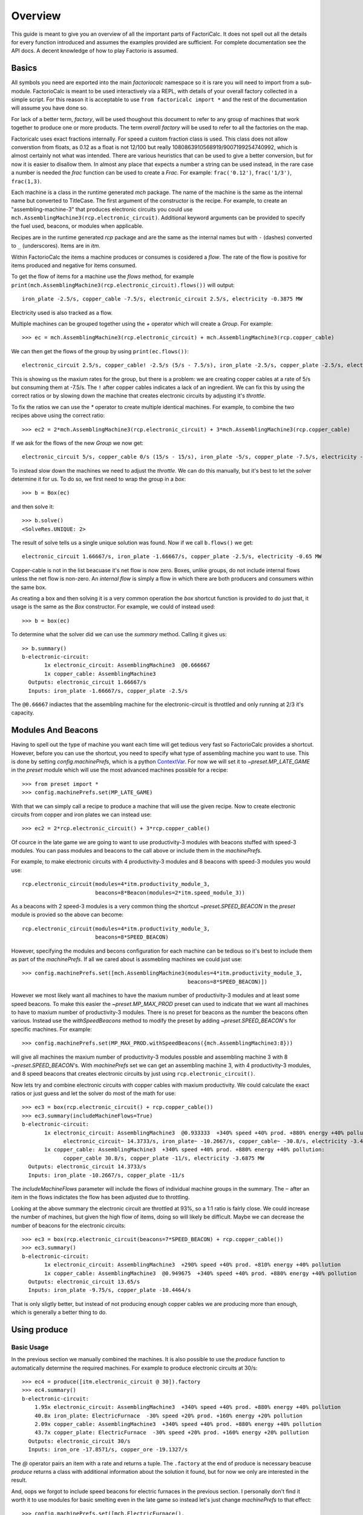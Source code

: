 .. default-role:: py:obj
.. highlight:: none

.. py:currentmodule:: factoriocalc

Overview
********

This guide is meant to give you an overview of all the important parts of
FactoriCalc.  It does not spell out all the details for every function
introduced and assumes the examples provided are sufficient.  For complete
documentation see the API docs.  A decent knowledge of how to play Factorio is
assumed.

Basics
======

All symbols you need are exported into the main `factoriocalc` namespace so it
is rare you will need to import from a sub-module.  FactorioCalc is meant to
be used interactively via a REPL, with details of your overall factory
collected in a simple script.  For this reason it is acceptable to use ``from
factoricalc import *`` and the rest of the documentation will assume you have
done so.

For lack of a better term, *factory*, will be used thoughout this document to
refer to any group of machines that work together to produce one or more
products.  The term *overall factory* will be used to refer to all the
factories on the map.

Factoricalc uses exact fractions internally.  For speed a custom fraction
class is used.  This class does not allow converstion from floats, as 0.12
as a float is not 12/100 but really 1080863910568919/9007199254740992, which
is almost certainly not what was intended.  There are various heuristics
that can be used to give a better conversion, but for now it is easier to
disallow them.  In almost any place that expects a number a string can be
used instead, in the rare case a number is needed the `frac` function can be
used to create a `Frac`.  For example: ``frac('0.12')``, ``frac('1/3')``,
``frac(1,3)``.

Each machine is a class in the runtime generated `mch` package.  The name of
the machine is the same as the internal name but converted to TitleCase.  The
first argument of the constructor is the recipe.  For example, to create an
"assembling-machine-3" that produces electronic circuits you could use
``mch.AssemblingMachine3(rcp.electronic_circuit)``.  Additional keyword
arguments can be provided to specify the fuel used, beacons, or modules when
applicable.

Recipes are in the runtime generated `rcp` package and are the same as the
internal names but with ``-`` (dashes) converted to ``_`` (underscores).
Items are in `itm`.

Within FactorioCalc the items a machine produces or consumes is cosidered a
*flow*.  The rate of the flow is positive for items produced and negative
for items consumed.

To get the flow of items for a machine use the `flows` method, for example
``print(mch.AssemblingMachine3(rcp.electronic_circuit).flows())`` will output::

  iron_plate -2.5/s, copper_cable -7.5/s, electronic_circuit 2.5/s, electricity -0.3875 MW

Electricity used is also tracked as a flow.

Multiple machines can be grouped together using the `+` operator which will
create a `Group`.  For example::

  >>> ec = mch.AssemblingMachine3(rcp.electronic_circuit) + mch.AssemblingMachine3(rcp.copper_cable)

We can then get the flows of the group by using ``print(ec.flows())``::

  electronic_circuit 2.5/s, copper_cable! -2.5/s (5/s - 7.5/s), iron_plate -2.5/s, copper_plate -2.5/s, electricity -0.775 MW

This is showing us the maxium rates for the group, but there is a problem:
we are creating copper cables at a rate of 5/s but consuming them at -7.5/s.
The ``!`` after copper cables indicates a lack of an ingredient.  We can fix
this by using the correct ratios or by slowing down the machine that creates
electronic circuits by adjusting it's *throttle*.

To fix the ratios we can use the `*` operator to create multiple identical
machines.  For example, to combine the two recipes above using the correct
ratio::

  >>> ec2 = 2*mch.AssemblingMachine3(rcp.electronic_circuit) + 3*mch.AssemblingMachine3(rcp.copper_cable)

If we ask for the flows of the new `Group` we now get::

  electronic_circuit 5/s, copper_cable 0/s (15/s - 15/s), iron_plate -5/s, copper_plate -7.5/s, electricity -1.9375 MW

To instead slow down the machines we need to adjust the *throttle*.  We can do
this manually, but it's best to let the solver determine it for us.  To do so,
we first need to wrap the group in a *box*::

  >>> b = Box(ec)

and then solve it::

  >>> b.solve()
  <SolveRes.UNIQUE: 2>

The result of solve tells us a single unique solution was found.  Now if we
call ``b.flows()`` we get::

  electronic_circuit 1.66667/s, iron_plate -1.66667/s, copper_plate -2.5/s, electricity -0.65 MW

Copper-cable is not in the list beacuase it's net flow is now zero.  Boxes,
unlike groups, do not include internal flows unless the net flow is non-zero.
An *internal flow* is simply a flow in which there are both producers and
consumers within the same box.

As creating a box and then solving it is a very common operation the `box`
shortcut function is provided to do just that, it usage is the same as the
`Box` constructor.  For example, we could of instead used::

  >>> b = box(ec)

To determine what the solver did we can use the `summary` method.  Calling
it gives us::

  >> b.summary()
  b-electronic-circuit:
         1x electronic_circuit: AssemblingMachine3  @0.666667
         1x copper_cable: AssemblingMachine3
    Outputs: electronic_circuit 1.66667/s
    Inputs: iron_plate -1.66667/s, copper_plate -2.5/s

The ``@0.66667`` indiactes that the assembling machine for the
electronic-circuit is throttled and only running at 2/3 it's capacity.

Modules And Beacons
===================

Having to spell out the type of machine you want each time will get tedious
very fast so FactorioCalc provides a shortcut.  However, before you can use
the shortcut, you need to specify what type of assembling machine you want to
use.  This is done by setting `config.machinePrefs`, which is a python
`ContextVar <https://docs.python.org/3/library/contextvars.html>`_.  For now
we will set it to `~preset.MP_LATE_GAME` in the `preset` module which will use
the most advanced machines possible for a recipe::

  >>> from preset import *
  >>> config.machinePrefs.set(MP_LATE_GAME)

With that we can simply call a recipe to produce a machine that will use the
given recipe.  Now to create electronic circuits from copper and iron plates
we can instead use::

  >>> ec2 = 2*rcp.electronic_circuit() + 3*rcp.copper_cable()

Of cource in the late game we are going to want to use productivity-3
modules with beacons stuffed with speed-3 modules.  You can pass modules and
beacons to the call above or include them in the `machinePrefs`.

For example, to make electronic circuits with 4 productivity-3 modules
and 8 beacons with speed-3 modules you would use::

  rcp.electronic_circuit(modules=4*itm.productivity_module_3,
                         beacons=8*Beacon(modules=2*itm.speed_module_3))

As a beacons with 2 speed-3 modules is a very common thing the shortcut
`~preset.SPEED_BEACON` in the `preset` module is provied so the above can become::

  rcp.electronic_circuit(modules=4*itm.productivity_module_3,
                         beacons=8*SPEED_BEACON)

However, specifying the modules and becons configuration for each machine
can be tedious so it's best to include them as part of the `machinePrefs`.  If
all we cared about is assmebling machines we could just use::

  >>> config.machinePrefs.set([mch.AssemblingMachine3(modules=4*itm.productivity_module_3,
                                                      beacons=8*SPEED_BEACON)])

However we most likely want all machines to have the maxium number of
productivity-3 modules and at least some speed beacons.  To make this easier
the `~preset.MP_MAX_PROD` preset can used to indicate that we want all machines to
have to maxium number of productivity-3 modules.  There is no preset for
beacons as the number the beacons often various.  Instead use the
`withSpeedBeacons` method to modify the preset by adding `~preset.SPEED_BEACON`'s for
specific machines.  For example::

  >>> config.machinePrefs.set(MP_MAX_PROD.withSpeedBeacons({mch.AssemblingMachine3:8}))

will give all machines the maxium number of productivity-3 modules possble and
assembling machine 3 with 8 `~preset.SPEED_BEACON`'s.  With `machinePrefs` set
we can get an assembling machine 3, with 4 productivity-3 modules, and 8 speed
beacons that creates electronic circuits by just using
``rcp.electronic_circuit()``.

Now lets try and combine electronic circuits with copper cables with maxium
productivity.  We could calculate the exact ratios or just guess and let
the solver do most of the math for use::

  >>> ec3 = box(rcp.electronic_circuit() + rcp.copper_cable())
  >>> ec3.summary(includeMachineFlows=True)
  b-electronic-circuit:
         1x electronic_circuit: AssemblingMachine3  @0.933333  +340% speed +40% prod. +880% energy +40% pollution:
               electronic_circuit~ 14.3733/s, iron_plate~ -10.2667/s, copper_cable~ -30.8/s, electricity -3.4425 MW
         1x copper_cable: AssemblingMachine3  +340% speed +40% prod. +880% energy +40% pollution:
               copper_cable 30.8/s, copper_plate -11/s, electricity -3.6875 MW
    Outputs: electronic_circuit 14.3733/s
    Inputs: iron_plate -10.2667/s, copper_plate -11/s

The `includeMachineFlows` parameter will include the flows of individual
machine groups in the summary.  The ``~`` after an item in the flows indictates
the flow has been adjusted due to throttling.

Looking at the above summary the electronic circuit are throttled at 93%, so
a 1:1 ratio is fairly close.  We could increase the number of machines, but
given the high flow of items, doing so will likely be difficult.  Maybe
we can decrease the number of beacons for the electronic circuits::

  >>> ec3 = box(rcp.electronic_circuit(beacons=7*SPEED_BEACON) + rcp.copper_cable())
  >>> ec3.summary()
  b-electronic-circuit:
         1x electronic_circuit: AssemblingMachine3  +290% speed +40% prod. +810% energy +40% pollution
         1x copper_cable: AssemblingMachine3  @0.949675  +340% speed +40% prod. +880% energy +40% pollution
    Outputs: electronic_circuit 13.65/s
    Inputs: iron_plate -9.75/s, copper_plate -10.4464/s

That is only sligtly better, but instead of not producing enough copper
cables we are producing more than enough, which is generally a better thing
to do.

Using produce
=============

Basic Usage
-----------

In the previous section we manually combined the machines.  It is also
possible to use the `produce` function to automatically determine the
required machines.  For example to produce electronic circuits at 30/s::

  >>> ec4 = produce([itm.electronic_circuit @ 30]).factory
  >>> ec4.summary()
  b-electronic-circuit:
      1.95x electronic_circuit: AssemblingMachine3  +340% speed +40% prod. +880% energy +40% pollution
      40.8x iron_plate: ElectricFurnace  -30% speed +20% prod. +160% energy +20% pollution
      2.09x copper_cable: AssemblingMachine3  +340% speed +40% prod. +880% energy +40% pollution
      43.7x copper_plate: ElectricFurnace  -30% speed +20% prod. +160% energy +20% pollution
    Outputs: electronic_circuit 30/s
    Inputs: iron_ore -17.8571/s, copper_ore -19.1327/s

The `@` operator pairs an item with a rate and returns a tuple.  The
``.factory`` at the end of produce is necessary beacuse `produce` returns a
class with additional information about the solution it found, but for now we
only are interested in the result.

And, oops we forgot to include speed beacons for electric furnaces in the
previous section.  I personally don't find it worth it to use modules for
basic smelting even in the late game so instead let's just change
`machinePrefs` to that effect::

  >>> config.machinePrefs.set([mch.ElectricFurnace(), 
                              *MP_MAX_PROD.withSpeedBeacons({mch.AssemblingMachine3:8})])
  >>> ec4 = produce([itm.electronic_circuit @ 30]).factory
  >>> ec4.summary()
  b-electronic-circuit:
      1.95x electronic_circuit: AssemblingMachine3  +340% speed +40% prod. +880% energy +40% pollution
      34.3x iron_plate: ElectricFurnace
      2.09x copper_cable: AssemblingMachine3  +340% speed +40% prod. +880% energy +40% pollution
      36.7x copper_plate: ElectricFurnace
    Outputs: electronic_circuit 30/s
    Inputs: iron_ore -21.4286/s, copper_ore -22.9592/s
  
Ok, we still need a lot of electronic furnaces, but I normally smelt in a
separate factory.  So let's instead create electronic circuits from just
iron and copper plates by using the `using` keyword argument::

  >>> ec5 = produce([itm.electronic_circuit @ 30], using = [itm.iron_plate, itm.copper_plate]).factory
  >>> ec5.summary()
  b-electronic-circuit:
      1.95x electronic_circuit: AssemblingMachine3  +340% speed +40% prod. +880% energy +40% pollution
      2.09x copper_cable: AssemblingMachine3  +340% speed +40% prod. +880% energy +40% pollution
    Outputs: electronic_circuit 30/s
    Inputs: iron_plate -21.4286/s, copper_plate -22.9592/s

The `using` keyword argument is a list that guides the machine selection
process: if the element is an item `produce` will attemt to use that item and
then stop once it does, if the element is a recipe than `produce` will
prefer that recipe over another when there are multiple possibles.

.. _constraints first used:

Inputs can also be paired with a rate to use up to that amount of items.  When
rates are specified for the inputs, they can be left off of the outputs.  For
example, to determine the rate of electronic circuit we can create from a full
fast belt (30/s) of iron and copper plates::

  >>> ec6 = produce([itm.electronic_circuit], using = [itm.iron_plate @ 30, itm.copper_plate @ 30]).factory
  >>> ec6.summary()
  b-electronic-circuit:
      2.55x electronic_circuit: AssemblingMachine3  +340% speed +40% prod. +880% energy +40% pollution
      2.73x copper_cable: AssemblingMachine3  +340% speed +40% prod. +880% energy +40% pollution
    Outputs: electronic_circuit 39.2/s
    Inputs: iron_plate -28/s, copper_plate -30/s
    Constraints: iron_plate >= -30, copper_plate >= -30

Which tells use we can produce electronic-circuit at 39.2/s.

By default `produce` will create a box with fractional number of machines.  If
you prefer that it just rounds up, set the `roundUp` argument to `True`, for
example::

  >>> ec7 = produce([itm.electronic_circuit], using = [itm.iron_plate @ 30, itm.copper_plate @ 30], roundUp=True).factory
  >>> ec7.summary()
  b-electronic-circuit:
      2.55x electronic_circuit: AssemblingMachine3  +340% speed +40% prod. +880% energy +40% pollution
      2.73x copper_cable: AssemblingMachine3  +340% speed +40% prod. +880% energy +40% pollution
    Outputs: electronic_circuit 39.2/s
    Inputs: iron_plate -28/s, copper_plate -30/s
    Constraints: iron_plate >= -30, copper_plate >= -30

.. _oil processing:

Oil Processing
--------------

FactoriCalc includes a simplex solver so it is able to handle complex cases,
such as producing items from cruid oil using advanced oil processing or coal
liquefaction.  Since oil produced can be produced from either process you have
to specify which one to use with the `using` paramater.  For example, to make
plastic from cruid oil::

  >> config.machinePrefs.set(MP_MAX_PROD.withSpeedBeacons({mch.AssemblingMachine3:8, mch.ChemicalPlant:8, mch.OilRefinery:12}))
  >> plastic1 = produce([itm.plastic_bar@90], using=[rcp.advanced_oil_processing]).factory
  >> plastic1.summary()
  Box:
      7.61x plastic_bar: ChemicalPlant  +355% speed +30% prod. +800% energy +30% pollution
      3.53x advanced_oil_processing: OilRefinery  +555% speed +30% prod. +1080% energy +30% pollution
      6.11x light_oil_cracking: ChemicalPlant  +355% speed +30% prod. +800% energy +30% pollution
      1.65x heavy_oil_cracking: ChemicalPlant  +355% speed +30% prod. +800% energy +30% pollution
    Outputs: plastic_bar 90/s
    Inputs: coal -34.6154/s, water -761.232/s, crude_oil -462.579/s

And it will tell how many chemical plants you need for light and heavy oil
cracking.  If you rather use coal liquefaction::

  >> plastic2 = produce([itm.plastic_bar@90], using=[rcp.coal_liquefaction], fuel=itm.solid_fuel).factory
  >> plastic2.summary()
  Box:
      7.61x plastic_bar: ChemicalPlant  +355% speed +30% prod. +800% energy +30% pollution
      4.98x coal_liquefaction: OilRefinery  +555% speed +30% prod. +1080% energy +30% pollution
      10.3x light_oil_cracking: ChemicalPlant  +355% speed +30% prod. +800% energy +30% pollution
      6.06x heavy_oil_cracking: ChemicalPlant  +355% speed +30% prod. +800% energy +30% pollution
      5.44x steam: Boiler
      0.276x solid_fuel_from_light_oil: ChemicalPlant  +355% speed +30% prod. +800% energy +30% pollution
    Outputs: plastic_bar 90/s
    Inputs: coal -99.8643/s, water -1,440.70/s

The `fuel` parameter specifies the fuel to use.  It defaults to the value of
`config.defaultFuel` which defaults to `itm.coal`.

It is just as easy to create rocket fuel::

  >>> rocketFuel = produce([itm.rocket_fuel@6], using=[rcp.advanced_oil_processing]).factory
  >>> rocketFuel.summary()
  Box:
      23.4x rocket_fuel: AssemblingMachine3  +340% speed +40% prod. +880% energy +40% pollution
      9.84x solid_fuel_from_light_oil: ChemicalPlant  +355% speed +30% prod. +800% energy +30% pollution
      4.65x solid_fuel_from_petroleum_gas: ChemicalPlant  +355% speed +30% prod. +800% energy +30% pollution
      2.26x advanced_oil_processing: OilRefinery  +555% speed +30% prod. +1080% energy +30% pollution
      1.06x heavy_oil_cracking: ChemicalPlant  +355% speed +30% prod. +800% energy +30% pollution
    Outputs: rocket_fuel 6/s
    Inputs: water -220.004/s, crude_oil -295.803/s

In this case there is no light oil cracking but some heavy oil cracking
as it more efficient to first convert heavy oil to light oil when creating
soild fuel.  The conversion of petroleum gas to light oil is unavoidable as
there is nothing else to do with the gas.

We can just as easily produce plastic and rocket fuel at the same time, which
will avoid the need to convert petroleum gas to soild fuel, but the entire
factory will grind to a halt if both products are not being created at the
same time.  FactoriCalc can fairly easy let you know what you need to produce
either plastic or rocket fuel, or both at the same time.  This will be covered
in a later section.

Using Boxes
===========

Basic Usage
-----------

A box is a wrapper around a group with additional constraints to limit flows.
So far we have been letting FactoriCalc determine the constraints
automatically.  For example ``Box(rcp.electronic_circuit() +
rcp.copper_cable())`` will automatically set the external flow of copper
cables to zero as it is an internal flow.  Sometimes you may want to limit the
external flows or allow an internal flow to become external.  For this reason
the `Box` constructor, and corresponding `box` function, has a number of
arguments to let you fine tune the inputs and outputs.  For example to create
both electric circuits and advanced circuits we need to explicitly list the
outputs::

  >>> config.machinePrefs.set(MP_MAX_PROD.withSpeedBeacons({mch.AssemblingMachine3:8, mch.ChemicalPlant:8, mch.OilRefinery:12}))
  >>> circuits1 = box(rcp.electronic_circuit() + 2*rcp.copper_cable() + 2*rcp.advanced_circuit(),
		      outputs = [itm.electronic_circuit, itm.advanced_circuit])
  >>> circuits1.summary()	    
  Box:
         1x electronic_circuit: AssemblingMachine3  +340% speed +40% prod. +880% energy +40% pollution
         2x copper_cable: AssemblingMachine3  @0.654762  +340% speed +40% prod. +880% energy +40% pollution
         2x advanced_circuit: AssemblingMachine3  +340% speed +40% prod. +880% energy +40% pollution
    Outputs: electronic_circuit 11.7333/s (15.4/s - 3.66667/s), advanced_circuit 2.56667/s
    Inputs: iron_plate -11/s, copper_plate -14.4048/s, plastic_bar -3.66667/s

If there are not quite enough machines `box` can fail with `SolveRes.OK`.
This result means that a solution was found but it is not considered optimal.
A solution is generally considered optimal if all machines that produce an
output item are running at there maximum capacity.  If, in the previous
example we where to reduce numbers of copper cables machines to 1 either the
electronic circuits or the advanced circuit machines can run at full capacity
but not both.  To fix this we can use the `priorities` argument to specify
that a particular output should get priorty over another.  For example::

  >>> circuits2 = box(rcp.electronic_circuit() + rcp.copper_cable() + 2*rcp.advanced_circuit(),
                      outputs = [itm.electronic_circuit, itm.advanced_circuit],
		      priorities = {itm.advanced_circuit:1})
  >>> circuits2.summary()
  Box:
         1x electronic_circuit: AssemblingMachine3  @0.711111  +340% speed +40% prod. +880% energy +40% pollution
         1x copper_cable: AssemblingMachine3  +340% speed +40% prod. +880% energy +40% pollution
         2x advanced_circuit: AssemblingMachine3  +340% speed +40% prod. +880% energy +40% pollution
    Outputs: electronic_circuit 7.28444/s (10.9511/s - 3.66667/s), advanced_circuit 2.56667/s
    Inputs: iron_plate -7.82222/s, copper_plate -11/s, plastic_bar -3.66667/s
    Priorities: itm.advanced_circuit: 1

will give priory to the advanced circuits and output whatever it can of the
electronic circuits.  The values for the `priorities` argument mapping
needs to be between -100 and 100.

Another way to avoid `SolveRes.OK` is to specify rates for some of the
outputs, for example if we wanted electronic circuits at 8/s::

  >>> circuits3 = box(rcp.electronic_circuit() + rcp.copper_cable() + 2*rcp.advanced_circuit(),
                      outputs = [itm.electronic_circuit @ 8, itm.advanced_circuit])
  >>> circuits3.summary()
  Box:
         1x electronic_circuit: AssemblingMachine3  @0.733542  +340% speed +40% prod. +880% energy +40% pollution
         1x copper_cable: AssemblingMachine3  +340% speed +40% prod. +880% energy +40% pollution
         2x advanced_circuit: AssemblingMachine3  @0.899060  +340% speed +40% prod. +880% energy +40% pollution
    Outputs: electronic_circuit 8/s (11.2966/s - 3.29655/s), advanced_circuit 2.30759/s
    Inputs: iron_plate -8.06897/s, copper_plate -11/s, plastic_bar -3.29655/s

Boxes can also have a set of constraints associated with it.  Constraints are
specified via the `constraints` parameters and is a mapping of items to
values.  When the value is a number than the rate for that item will be at
least that value.  If the number is positive than the box will produce at
least that amount, when it is negative the box will consume at most that
amount.  For example, to limit the number of iron plates in the above example
to just 8/s::

  >>> circuits4 = box(rcp.electronic_circuit() + rcp.copper_cable() + 2*rcp.advanced_circuit(),
                      outputs = [itm.electronic_circuit @ 8, itm.advanced_circuit],
                      constraints = {itm.iron_plate: -8})
  >>> circuits4.summary()
  Box:
         1x electronic_circuit: AssemblingMachine3  @0.727273  +340% speed +40% prod. +880% energy +40% pollution
         1x copper_cable: AssemblingMachine3  @0.987013  +340% speed +40% prod. +880% energy +40% pollution
         2x advanced_circuit: AssemblingMachine3  @0.872727  +340% speed +40% prod. +880% energy +40% pollution
    Outputs: electronic_circuit 8/s (11.2/s - 3.2/s), advanced_circuit 2.24/s
    Inputs: iron_plate -8/s, copper_plate -10.8571/s, plastic_bar -3.2/s
    Constraints: iron_plate >= -8

By default input values of boxes are converted to constraints, so instead of
``constraints = {itm.iron_plate: -8}`` we could of just used ``inputs =
[itm.iron_plate @ 8]``.

Input constraints are most useful when the number of machines is not fixed, as
is the case with `produce`.  In fact, constraints were first used
:ref:`when setting the input rate <constraints first used>`, in the section on
`produce`, but not explicitly mentioned.

Unbounded Throttles
-------------------

An unbounded throttle is a throttle that can be larger than 1.  It is useful
if you don't know the number of machines you need and want to let the solver
figure it out for you.  It is used internally by `produce`.

A throttle is marked as unbounded via the ``~`` operator; for example:
``~rcp.electronic_circuit()``.

If, for example, we wanted to produce electronic circuits at 28/s from copper
and iron plates we could use produce, but let's assume we would rather specify
the machines used.  We don't know the number of machines we need however, so
we use ubbounded throttles to let the solver figure it out for use::
  
  >> config.machinePrefs.set(MP_MAX_PROD.withSpeedBeacons({mch.AssemblingMachine3:8}))
  >> circuits0 = box(~rcp.electronic_circuit() + ~rcp.copper_cable(),
                     outputs={itm.electronic_circuit@28})
  >> circuits0.summary()
  b-electronic-circuit:
      (1.82x)electronic_circuit: AssemblingMachine3  +340% speed +40% prod. +880% energy +40% pollution
      (1.95x)copper_cable: AssemblingMachine3  +340% speed +40% prod. +880% energy +40% pollution
    Outputs: electronic_circuit 28/s
    Inputs: iron_plate -20/s, copper_plate -21.4286/s

The number in parentheses indicates that instead of 1.82 assembling machines
producing electronic circuits, there is a single machine with an unbounded
throttle of 1.82.

Unbounded throttles can be removed by using the `finalize` method of a box.
For example::

  >> circuits = circuits0.finalize().factory
  >> circuits.summary()
  b-electronic-circuit:
      1.82x electronic_circuit: AssemblingMachine3  +340% speed +40% prod. +880% energy +40% pollution
      1.95x copper_cable: AssemblingMachine3  +340% speed +40% prod. +880% energy +40% pollution
    Outputs: electronic_circuit 28/s
    Inputs: iron_plate -20/s, copper_plate -21.4286/s

The result of `finalize` is similar to `produce`.  As we are only interested
in the main results, we just extract the `factory` field.  Finalize, like
produce, can also round up if `roundUp=True` is used.  

Using union
-----------

Getting back to our oil processing example from a :ref:`previous section <oil
processing>`.  In that section we wanted to produce both plastic and rocket
fuel.  A naive solution is to just use ``produce([itm.plastic_bar@90,
itm.rocket_fuel@6], ...)`` but the resulting factory will only work if both
plastic bars and rocket fuel are being consumed.  If one of them is not being
consumed fast enough the oil refineries will eventually back up with excuses
petroleum gas or light oil.  We could simply combine the factory that produces
only plastic bar with one that only produces rocket fuel but this is
non-optimal as some of the petroleum gas will be used to create solid fuel and
some of the light oil needlessly being converted to petroleum gas.  Instead we
only want the petroleum gas to be converted to solid fuel and the light oil to
be converted to petroleum gas if there is an overflow.  To insure we have
enough machines to do so we need to take the union of three factories: one
that produces both optimally, one that produces just plastic, and one that
produces just rocket fuel.  We can do so with using the `union` function::

  >>> config.machinePrefs.set(MP_MAX_PROD.withSpeedBeacons({mch.AssemblingMachine3:8, mch.ChemicalPlant:8, mch.OilRefinery:12}))
  >>> both = produce([itm.plastic_bar@90, itm.rocket_fuel@6], using=[rcp.advanced_oil_processing]).factory
  >>> plastic = produce([itm.plastic_bar@90], using=[rcp.advanced_oil_processing]).factory
  >>> rocketFuel = produce([itm.rocket_fuel@6], using=[rcp.advanced_oil_processing]).factory
  >>> res = union(both, plastic, rocketFuel)
  >>> combined = res[0]
  >>> combined.solve()
  >>> combined.summary()
  Box:
      7.61x plastic_bar: ChemicalPlant  +355% speed +30% prod. +800% energy +30% pollution
      23.4x rocket_fuel: AssemblingMachine3  +340% speed +40% prod. +880% energy +40% pollution
      5.18x advanced_oil_processing: OilRefinery  +555% speed +30% prod. +1080% energy +30% pollution
      6.11x light_oil_cracking: ChemicalPlant  @0.573402  +355% speed +30% prod. +800% energy +30% pollution
      2.42x heavy_oil_cracking: ChemicalPlant  +355% speed +30% prod. +800% energy +30% pollution
      14.5x solid_fuel_from_light_oil: ChemicalPlant  +355% speed +30% prod. +800% energy +30% pollution
      4.65x solid_fuel_from_petroleum_gas: ChemicalPlant  @0  +355% speed +30% prod. +800% energy +30% pollution
    Outputs: plastic_bar 90/s, rocket_fuel 6/s
    Inputs: coal -34.6154/s, water -743.704/s, crude_oil -678.303/s

As you can see from the summary, when producing both items, the
light-oil-cracking chemical plant is not being fully utilized and the
solid-fuel-from-petroleum-gas chemical plant is not being used at all.
However, when just plastic or just rocket fuel are consumed they will be used.
To see how the machines are utilized when just one of the outputs are consumed
we can use the other values returned by `union`.

`union` returns a tuple with several factories.  The first one is the result.
The others are views of the first one.  If solve is called on a view it will
will change the first result to have the same flows as the solved view.
For example::

  >>> plastic = res[2]
  >>> plastic.solve()
  >>> combined.summary()
  Box:
      7.61x plastic_bar: ChemicalPlant  +355% speed +30% prod. +800% energy +30% pollution
      23.4x rocket_fuel: AssemblingMachine3  @0  +340% speed +40% prod. +880% energy +40% pollution
      5.18x advanced_oil_processing: OilRefinery  @0.681966  +555% speed +30% prod. +1080% energy +30% pollution
      6.11x light_oil_cracking: ChemicalPlant  +355% speed +30% prod. +800% energy +30% pollution
      2.42x heavy_oil_cracking: ChemicalPlant  @0.681966  +355% speed +30% prod. +800% energy +30% pollution
      14.5x solid_fuel_from_light_oil: ChemicalPlant  @0  +355% speed +30% prod. +800% energy +30% pollution
      4.65x solid_fuel_from_petroleum_gas: ChemicalPlant  @0  +355% speed +30% prod. +800% energy +30% pollution
    Outputs: plastic_bar 90/s, rocket_fuel 0/s
    Inputs: coal -34.6154/s, water -761.232/s, crude_oil -462.579/s

And as shown in the summary, when producing plastic the the light-oil-cracking
chemical plants are fully utilized.

It should be noted that in order for this factory to work as intended the flow
of fluids into the light-oil-cracking and solid-fuel-from-petroleum-gas
chemical plants will need to be controlled via circuits.  We can get an idea
of what might happen if we don't use circuits by adjusting the priorities.
For example, to see what will happen if the petroleum gas is converted to
light oil we can up the priority for that chemical plant::

  >>> combined.priorities[rcp.solid_fuel_from_petroleum_gas] = 2
  >>> combined.solve()
  warning: non optimal: 0_max: plastic_bar_t
  <SolveRes.OK: 4>
  >>> combined.summary()
  Box:
      7.61x plastic_bar: ChemicalPlant  @0.826884  +355% speed +30% prod. +800% energy +30% pollution
      23.4x rocket_fuel: AssemblingMachine3  +340% speed +40% prod. +880% energy +40% pollution
      5.18x advanced_oil_processing: OilRefinery  +555% speed +30% prod. +1080% energy +30% pollution
      6.11x light_oil_cracking: ChemicalPlant  @0.826884  +355% speed +30% prod. +800% energy +30% pollution
      2.42x heavy_oil_cracking: ChemicalPlant  +355% speed +30% prod. +800% energy +30% pollution
      14.5x solid_fuel_from_light_oil: ChemicalPlant  @0.679226  +355% speed +30% prod. +800% energy +30% pollution
      4.65x solid_fuel_from_petroleum_gas: ChemicalPlant  +355% speed +30% prod. +800% energy +30% pollution
    Outputs: plastic_bar 74.4195/s, rocket_fuel 6/s
    Inputs: coal -28.6229/s, water -849.454/s, crude_oil -678.303/s
    Priorities: rcp.solid_fuel_from_petroleum_gas: 2
    
And as a result the plastic output suffers as there is not enough petroleum
gas.  When solving we only got `SolveRes.OK`, which means that other solutions
are possible.  The slightly cryptic warning is telling us that the plastic
bars output could be higher in a different solution.  We can solidify this
result by adjusting the priority of `rcp.plastic_bar` to be larger than 0 but
smaller than the priority of `rcp.solid_fuel_from_petroleum_gas`::

  >>> combined.priorities[rcp.plastic_bar] = 1
  >>> combined.solve()
  >>> combined.summary()
  <SolveRes.UNIQUE: 2>
  Box:
      7.61x plastic_bar: ChemicalPlant  @0.917295  +355% speed +30% prod. +800% energy +30% pollution
      23.4x rocket_fuel: AssemblingMachine3  @0.806129  +340% speed +40% prod. +880% energy +40% pollution
      5.18x advanced_oil_processing: OilRefinery  +555% speed +30% prod. +1080% energy +30% pollution
      6.11x light_oil_cracking: ChemicalPlant  +355% speed +30% prod. +800% energy +30% pollution
      2.42x heavy_oil_cracking: ChemicalPlant  +355% speed +30% prod. +800% energy +30% pollution
      14.5x solid_fuel_from_light_oil: ChemicalPlant  @0.485355  +355% speed +30% prod. +800% energy +30% pollution
      4.65x solid_fuel_from_petroleum_gas: ChemicalPlant  +355% speed +30% prod. +800% energy +30% pollution
    Outputs: plastic_bar 82.5566/s, rocket_fuel 4.83678/s
    Inputs: coal -31.7525/s, water -921.676/s, crude_oil -678.303/s
    Priorities: rcp.solid_fuel_from_petroleum_gas: 2, rcp.plastic_bar: 1

And we increased the plastic output but rocket fuel output then suffers.

This experment shows us that we need some circuits to prevent any conversion
of petroleum gas to solid fuel unless we have an overflow.

Nuclear Processing
------------------

Like oil processing, processing of uranium ore is tricky.  You will eventually
need to use the Kovarex enrichment process, but you can't overdue it,
otherwise you will have too much Uranium-235 and not enough Uranium-238.  In
addition you will also want to dispose of the used fuel cells by reprocessing
it back into a small amount of Uranium-238.  Fortunately FactoriCalc is up to
the task.  For example, here is a factory that provides the needs of nuclear
related produces for a fairly large overall factory::

  nuclearStuff = withSettings(
      {config.machinePrefs: ((mch.Centrifuge(modules=2*itm.productivity_module_3,beacons=4*SPEED_BEACON),) + MP_LATE_GAME)},
      lambda: box(1*rcp.uranium_processing(beacons=5*SPEED_BEACON)
                  + 3*rcp.uranium_processing(beacons=5*SPEED_BEACON)
                  + 2*rcp.kovarex_enrichment_process(beacons=5*SPEED_BEACON)
                  + 1*rcp.kovarex_enrichment_process(beacons=4*SPEED_BEACON)
                  + 5*rcp.nuclear_fuel_reprocessing()
                  + rcp.uranium_fuel_cell(modules=4*itm.productivity_module_3,beacons=1*SPEED_BEACON)
                  + 3*rcp.nuclear_fuel()
                  + 4*rcp.uranium_rounds_magazine(modules=[],beacons=[]),
                  priorities={rcp.nuclear_fuel_reprocessing:2,itm.nuclear_fuel:1},
                  constraints=[Equal(itm.uranium_fuel_cell, (-1, itm.used_up_uranium_fuel_cell))]))

In this factory, `withSettings` is a helper functional to set a context
variables to a different value locally.  An advanced feature of the
`constraints` parameter is also used so that the output of uranium fuel cells
matches the input of used up ones.

The exact amount of machines was determined mostly by trail and error.  Here
is a summary of the solved factory::

  >>> nuclearStuff.summary()
  Box:
         4x uranium_processing: Centrifuge  +220% speed +20% prod. +510% energy +20% pollution
         3x kovarex_enrichment_process: Centrifuge  @0.886797  +203% speed +20% prod. +487% energy +20% pollution
         5x nuclear_fuel_reprocessing: Centrifuge  +170% speed +20% prod. +440% energy +20% pollution
         1x uranium_fuel_cell: AssemblingMachine3  @0.714286  -10% speed +40% prod. +390% energy +40% pollution
         3x nuclear_fuel: Centrifuge  +170% speed +20% prod. +440% energy +20% pollution
         4x uranium_rounds_magazine: AssemblingMachine3  @0.301523
    Outputs: nuclear_fuel 0.108/s, uranium_fuel_cell 1.125/s, uranium_rounds_magazine 0.150761/s
    Inputs: uranium_ore -10.6667/s, iron_plate -0.803571/s, rocket_fuel -0.09/s, used_up_uranium_fuel_cell -1.125/s, piercing_rounds_magazine -0.150761/s
    Constraints: (uranium_fuel_cell = -used_up_uranium_fuel_cell)
    Priorities: rcp.nuclear_fuel_reprocessing: 2, itm.nuclear_fuel: 1

Working with Blueprints
=======================

FactoroCalc provides limited support for converting a blueprint of a factory
into a `Group` for further analysis:  Furnaces will be converted, but since
they don't have a fixed recipe, you will need to manually set the recipe
afterwards.  Rocket silos are assumed to be creating space
science, by default.

See :ref:`blueprints`.
